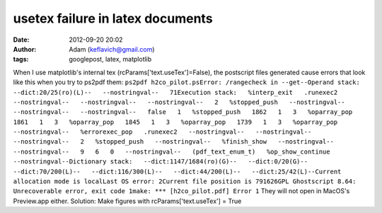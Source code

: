 usetex failure in latex documents
#################################
:date: 2012-09-20 20:02
:author: Adam (keflavich@gmail.com)
:tags: googlepost, latex, matplotlib

When I use matplotlib's internal tex (rcParams['text.useTex']=False),
the postscript files generated cause errors that look like this when you
try to ps2pdf them:
``ps2pdf h2co_pilot.psError: /rangecheck in --get--Operand stack:   --dict:20/25(ro)(L)--   --nostringval--   71Execution stack:   %interp_exit   .runexec2   --nostringval--   --nostringval--   --nostringval--   2   %stopped_push   --nostringval--   --nostringval--   --nostringval--   false   1   %stopped_push   1862   1   3   %oparray_pop   1861   1   3   %oparray_pop   1845   1   3   %oparray_pop   1739   1   3   %oparray_pop   --nostringval--   %errorexec_pop   .runexec2   --nostringval--   --nostringval--   --nostringval--   2   %stopped_push   --nostringval--   %finish_show   --nostringval--   --nostringval--   9   6   0   --nostringval--   (pdf_text_enum_t)   %op_show_continue   --nostringval--Dictionary stack:   --dict:1147/1684(ro)(G)--   --dict:0/20(G)--   --dict:70/200(L)--   --dict:116/300(L)--   --dict:44/200(L)--   --dict:25/42(L)--Current allocation mode is localLast OS error: 2Current file position is 791626GPL Ghostscript 8.64: Unrecoverable error, exit code 1make: *** [h2co_pilot.pdf] Error 1``
They will not open in MacOS's Preview.app either.
Solution: Make figures with rcParams['text.useTex'] = True
